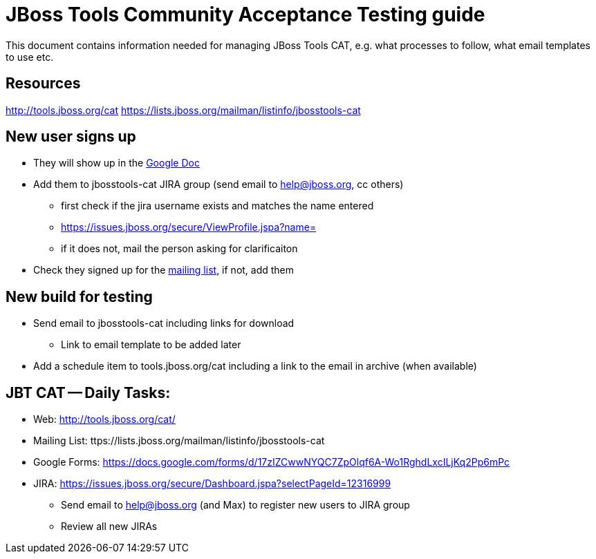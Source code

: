 = JBoss Tools Community Acceptance Testing guide

This document contains information needed for managing JBoss Tools CAT, e.g. what
processes to follow, what email templates to use etc.

== Resources
http://tools.jboss.org/cat
https://lists.jboss.org/mailman/listinfo/jbosstools-cat

== New user signs up ==

* They will show up in the https://docs.google.com/spreadsheet/ccc?key=tCCSAN7idYNU6gtRnYVd2Og#gid=1[Google Doc]
* Add them to jbosstools-cat JIRA group (send email to help@jboss.org, cc others)
	- first check if the jira username exists and matches the name entered
		 - https://issues.jboss.org/secure/ViewProfile.jspa?name= 
		 - if it does not, mail the person asking for clarificaiton
* Check they signed up for the https://lists.jboss.org/mailman/listinfo/jbosstools-cat[mailing list], if not, add them

== New build for testing

* Send email to jbosstools-cat including links for download
  - Link to email template to be added later
* Add a schedule item to tools.jboss.org/cat including a link to the email in archive (when available)

== JBT CAT -- Daily Tasks:
* Web: http://tools.jboss.org/cat/
* Mailing List: ttps://lists.jboss.org/mailman/listinfo/jbosstools-cat
* Google Forms: https://docs.google.com/forms/d/17zIZCwwNYQC7ZpOlqf6A-Wo1RghdLxcILjKq2Pp6mPc
* JIRA: https://issues.jboss.org/secure/Dashboard.jspa?selectPageId=12316999
  - Send email to help@jboss.org (and Max) to register new users to JIRA group
  - Review all new JIRAs

